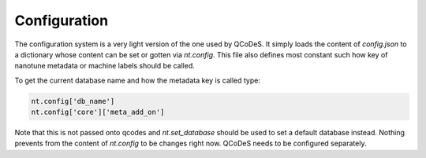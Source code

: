 .. _config:

Configuration
=============

The configuration system is a very light version of the one used by QCoDeS.
It simply loads the content of `config.json` to a dictionary whose content
can be set or gotten via `nt.config`.  This file also defines most constant
such how key of nanotune metadata or machine labels should be called.

To get the current database name and how the metadata key is called type:

.. code-block:: python

    nt.config['db_name']
    nt.config['core']['meta_add_on']

Note that this is not passed onto qcodes and `nt.set_database` should be used
to set a default database instead.
Nothing prevents from the content of `nt.config` to be changes right now.
QCoDeS needs to be configured separately.
